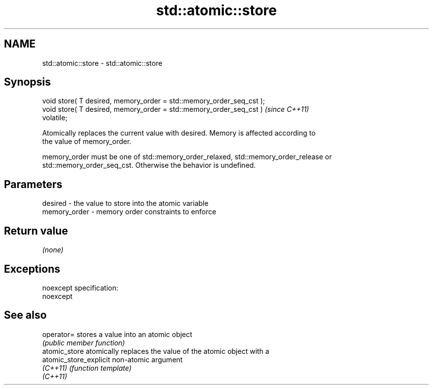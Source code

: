 .TH std::atomic::store 3 "Nov 25 2015" "2.0 | http://cppreference.com" "C++ Standard Libary"
.SH NAME
std::atomic::store \- std::atomic::store

.SH Synopsis
   void store( T desired, memory_order = std::memory_order_seq_cst );
   void store( T desired, memory_order = std::memory_order_seq_cst )     \fI(since C++11)\fP
   volatile;

   Atomically replaces the current value with desired. Memory is affected according to
   the value of memory_order.

   memory_order must be one of std::memory_order_relaxed, std::memory_order_release or
   std::memory_order_seq_cst. Otherwise the behavior is undefined.

.SH Parameters

   desired      - the value to store into the atomic variable
   memory_order - memory order constraints to enforce

.SH Return value

   \fI(none)\fP

.SH Exceptions

   noexcept specification:  
   noexcept
     

.SH See also

   operator=             stores a value into an atomic object
                         \fI(public member function)\fP 
   atomic_store          atomically replaces the value of the atomic object with a
   atomic_store_explicit non-atomic argument
   \fI(C++11)\fP               \fI(function template)\fP 
   \fI(C++11)\fP
